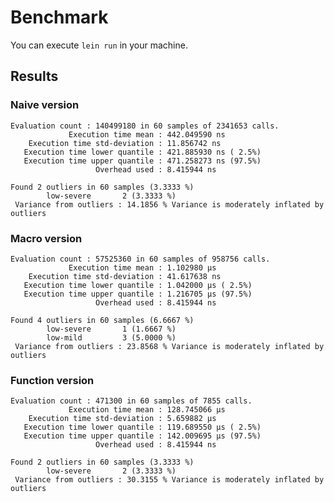 * Benchmark

  You can execute =lein run= in your machine.

** Results

*** Naive version

  #+begin_example
  Evaluation count : 140499180 in 60 samples of 2341653 calls.
               Execution time mean : 442.049590 ns
      Execution time std-deviation : 11.856742 ns
     Execution time lower quantile : 421.885930 ns ( 2.5%)
     Execution time upper quantile : 471.258273 ns (97.5%)
                     Overhead used : 8.415944 ns

  Found 2 outliers in 60 samples (3.3333 %)
          low-severe       2 (3.3333 %)
   Variance from outliers : 14.1856 % Variance is moderately inflated by outliers
  #+end_example

*** Macro version

  #+begin_example
  Evaluation count : 57525360 in 60 samples of 958756 calls.
               Execution time mean : 1.102980 µs
      Execution time std-deviation : 41.617638 ns
     Execution time lower quantile : 1.042000 µs ( 2.5%)
     Execution time upper quantile : 1.216705 µs (97.5%)
                     Overhead used : 8.415944 ns

  Found 4 outliers in 60 samples (6.6667 %)
          low-severe       1 (1.6667 %)
          low-mild         3 (5.0000 %)
   Variance from outliers : 23.8568 % Variance is moderately inflated by outliers
  #+end_example

*** Function version

  #+begin_example
  Evaluation count : 471300 in 60 samples of 7855 calls.
               Execution time mean : 128.745066 µs
      Execution time std-deviation : 5.659882 µs
     Execution time lower quantile : 119.689550 µs ( 2.5%)
     Execution time upper quantile : 142.009695 µs (97.5%)
                     Overhead used : 8.415944 ns

  Found 2 outliers in 60 samples (3.3333 %)
          low-severe       2 (3.3333 %)
   Variance from outliers : 30.3155 % Variance is moderately inflated by outliers
  #+end_example
